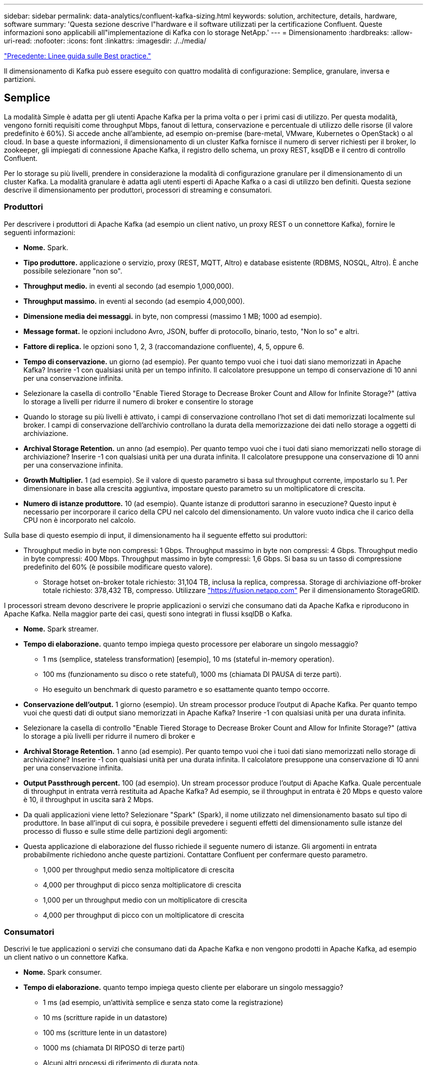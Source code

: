 ---
sidebar: sidebar 
permalink: data-analytics/confluent-kafka-sizing.html 
keywords: solution, architecture, details, hardware, software 
summary: 'Questa sezione descrive l"hardware e il software utilizzati per la certificazione Confluent. Queste informazioni sono applicabili all"implementazione di Kafka con lo storage NetApp.' 
---
= Dimensionamento
:hardbreaks:
:allow-uri-read: 
:nofooter: 
:icons: font
:linkattrs: 
:imagesdir: ./../media/


link:confluent-kafka-best-practice-guidelines.html["Precedente: Linee guida sulle Best practice."]

[role="lead"]
Il dimensionamento di Kafka può essere eseguito con quattro modalità di configurazione: Semplice, granulare, inversa e partizioni.



== Semplice

La modalità Simple è adatta per gli utenti Apache Kafka per la prima volta o per i primi casi di utilizzo. Per questa modalità, vengono forniti requisiti come throughput Mbps, fanout di lettura, conservazione e percentuale di utilizzo delle risorse (il valore predefinito è 60%). Si accede anche all'ambiente, ad esempio on-premise (bare-metal, VMware, Kubernetes o OpenStack) o al cloud. In base a queste informazioni, il dimensionamento di un cluster Kafka fornisce il numero di server richiesti per il broker, lo zookeeper, gli impiegati di connessione Apache Kafka, il registro dello schema, un proxy REST, ksqlDB e il centro di controllo Confluent.

Per lo storage su più livelli, prendere in considerazione la modalità di configurazione granulare per il dimensionamento di un cluster Kafka. La modalità granulare è adatta agli utenti esperti di Apache Kafka o a casi di utilizzo ben definiti. Questa sezione descrive il dimensionamento per produttori, processori di streaming e consumatori.



=== Produttori

Per descrivere i produttori di Apache Kafka (ad esempio un client nativo, un proxy REST o un connettore Kafka), fornire le seguenti informazioni:

* *Nome.* Spark.
* *Tipo produttore.* applicazione o servizio, proxy (REST, MQTT, Altro) e database esistente (RDBMS, NOSQL, Altro). È anche possibile selezionare "non so".
* *Throughput medio.* in eventi al secondo (ad esempio 1,000,000).
* *Throughput massimo.* in eventi al secondo (ad esempio 4,000,000).
* *Dimensione media dei messaggi.* in byte, non compressi (massimo 1 MB; 1000 ad esempio).
* *Message format.* le opzioni includono Avro, JSON, buffer di protocollo, binario, testo, "Non lo so" e altri.
* *Fattore di replica.* le opzioni sono 1, 2, 3 (raccomandazione confluente), 4, 5, oppure 6.
* *Tempo di conservazione.* un giorno (ad esempio). Per quanto tempo vuoi che i tuoi dati siano memorizzati in Apache Kafka? Inserire -1 con qualsiasi unità per un tempo infinito. Il calcolatore presuppone un tempo di conservazione di 10 anni per una conservazione infinita.
* Selezionare la casella di controllo "Enable Tiered Storage to Decrease Broker Count and Allow for Infinite Storage?" (attiva lo storage a livelli per ridurre il numero di broker e consentire lo storage
* Quando lo storage su più livelli è attivato, i campi di conservazione controllano l'hot set di dati memorizzati localmente sul broker. I campi di conservazione dell'archivio controllano la durata della memorizzazione dei dati nello storage a oggetti di archiviazione.
* *Archival Storage Retention.* un anno (ad esempio). Per quanto tempo vuoi che i tuoi dati siano memorizzati nello storage di archiviazione? Inserire -1 con qualsiasi unità per una durata infinita. Il calcolatore presuppone una conservazione di 10 anni per una conservazione infinita.
* *Growth Multiplier.* 1 (ad esempio). Se il valore di questo parametro si basa sul throughput corrente, impostarlo su 1. Per dimensionare in base alla crescita aggiuntiva, impostare questo parametro su un moltiplicatore di crescita.
* *Numero di istanze produttore.* 10 (ad esempio). Quante istanze di produttori saranno in esecuzione? Questo input è necessario per incorporare il carico della CPU nel calcolo del dimensionamento. Un valore vuoto indica che il carico della CPU non è incorporato nel calcolo.


Sulla base di questo esempio di input, il dimensionamento ha il seguente effetto sui produttori:

* Throughput medio in byte non compressi: 1 Gbps. Throughput massimo in byte non compressi: 4 Gbps. Throughput medio in byte compressi: 400 Mbps. Throughput massimo in byte compressi: 1,6 Gbps. Si basa su un tasso di compressione predefinito del 60% (è possibile modificare questo valore).
+
** Storage hotset on-broker totale richiesto: 31,104 TB, inclusa la replica, compressa. Storage di archiviazione off-broker totale richiesto: 378,432 TB, compresso. Utilizzare link:https://fusion.netapp.com["https://fusion.netapp.com"^] Per il dimensionamento StorageGRID.




I processori stream devono descrivere le proprie applicazioni o servizi che consumano dati da Apache Kafka e riproducono in Apache Kafka. Nella maggior parte dei casi, questi sono integrati in flussi ksqlDB o Kafka.

* *Nome.* Spark streamer.
* *Tempo di elaborazione.* quanto tempo impiega questo processore per elaborare un singolo messaggio?
+
** 1 ms (semplice, stateless transformation) [esempio], 10 ms (stateful in-memory operation).
** 100 ms (funzionamento su disco o rete stateful), 1000 ms (chiamata DI PAUSA di terze parti).
** Ho eseguito un benchmark di questo parametro e so esattamente quanto tempo occorre.


* *Conservazione dell'output.* 1 giorno (esempio). Un stream processor produce l'output di Apache Kafka. Per quanto tempo vuoi che questi dati di output siano memorizzati in Apache Kafka? Inserire -1 con qualsiasi unità per una durata infinita.
* Selezionare la casella di controllo "Enable Tiered Storage to Decrease Broker Count and Allow for Infinite Storage?" (attiva lo storage a più livelli per ridurre il numero di broker e
* *Archival Storage Retention.* 1 anno (ad esempio). Per quanto tempo vuoi che i tuoi dati siano memorizzati nello storage di archiviazione? Inserire -1 con qualsiasi unità per una durata infinita. Il calcolatore presuppone una conservazione di 10 anni per una conservazione infinita.
* *Output Passthrough percent.* 100 (ad esempio). Un stream processor produce l'output di Apache Kafka. Quale percentuale di throughput in entrata verrà restituita ad Apache Kafka? Ad esempio, se il throughput in entrata è 20 Mbps e questo valore è 10, il throughput in uscita sarà 2 Mbps.
* Da quali applicazioni viene letto? Selezionare "Spark" (Spark), il nome utilizzato nel dimensionamento basato sul tipo di produttore. In base all'input di cui sopra, è possibile prevedere i seguenti effetti del dimensionamento sulle istanze del processo di flusso e sulle stime delle partizioni degli argomenti:
* Questa applicazione di elaborazione del flusso richiede il seguente numero di istanze. Gli argomenti in entrata probabilmente richiedono anche queste partizioni. Contattare Confluent per confermare questo parametro.
+
** 1,000 per throughput medio senza moltiplicatore di crescita
** 4,000 per throughput di picco senza moltiplicatore di crescita
** 1,000 per un throughput medio con un moltiplicatore di crescita
** 4,000 per throughput di picco con un moltiplicatore di crescita






=== Consumatori

Descrivi le tue applicazioni o servizi che consumano dati da Apache Kafka e non vengono prodotti in Apache Kafka, ad esempio un client nativo o un connettore Kafka.

* *Nome.* Spark consumer.
* *Tempo di elaborazione.* quanto tempo impiega questo cliente per elaborare un singolo messaggio?
+
** 1 ms (ad esempio, un'attività semplice e senza stato come la registrazione)
** 10 ms (scritture rapide in un datastore)
** 100 ms (scritture lente in un datastore)
** 1000 ms (chiamata DI RIPOSO di terze parti)
** Alcuni altri processi di riferimento di durata nota.


* *Consumer type.* Application, proxy, or sink to a existing datastore (RDBMS, NoSQL, other).
* Da quali applicazioni viene letto? Collegare questo parametro al produttore e al dimensionamento del flusso determinati in precedenza.


In base all'input di cui sopra, è necessario determinare il dimensionamento per le istanze consumer e le stime delle partizioni degli argomenti. Un'applicazione consumer richiede il seguente numero di istanze.

* 2,000 per throughput medio, nessun moltiplicatore di crescita
* 8,000 per throughput di picco, nessun moltiplicatore di crescita
* 2,000 per throughput medio, incluso il moltiplicatore di crescita
* 8,000 per throughput di picco, incluso il moltiplicatore di crescita


Gli argomenti in entrata probabilmente necessitano anche di questo numero di partizioni. Contatta Confluent per confermare.

Oltre ai requisiti per i produttori, i processori di streaming e i consumatori, devi fornire i seguenti requisiti aggiuntivi:

* *Tempo di ricostruzione.* ad esempio, 4 ore. Se un host del broker Apache Kafka si guasta, i dati vengono persi e viene eseguito il provisioning di un nuovo host per sostituire l'host guasto, quanto velocemente deve essere ricostruito questo nuovo host? Lasciare vuoto questo parametro se il valore non è noto.
* *Obiettivo di utilizzo delle risorse (percentuale).* ad esempio, 60. In che modo desiderate che i vostri host siano utilizzati durante il throughput medio? Confluent consiglia un utilizzo del 60% a meno che non si utilizzino cluster di bilanciamento automatico Confluent, nel qual caso l'utilizzo può essere maggiore.




=== Descrivi il tuo ambiente

* *In quale ambiente verrà eseguito il tuo cluster?* Amazon Web Services, Microsoft Azure, piattaforma cloud Google, bare-metal on-premise, VMware on premise, OpenStack on premise o Kubernates on premise?
* *Dettagli host.* numero di core: 48 (ad esempio), tipo di scheda di rete (10GbE, 40GbE, 16GbE, 1GbE o altro tipo).
* *Storage Volumes.* host: 12 (ad esempio). Quanti dischi rigidi o SSD sono supportati per host? Confluent consiglia 12 dischi rigidi per host.
* *Capacità/volume di storage (in GB).* 1000 (ad esempio). Quanto storage può memorizzare un singolo volume in gigabyte? Confluent consiglia dischi da 1 TB.
* *Configurazione dello storage.* come vengono configurati i volumi dello storage? Confluent consiglia RAID10 per sfruttare tutte le funzionalità confluenti. JBOD, SAN, RAID 1, RAID 0, RAID 5, e altri tipi sono supportati.
* *Throughput di un volume singolo (Mbps).* 125 (ad esempio). Quanto velocemente un singolo volume di storage può leggere o scrivere in megabyte al secondo? Confluent consiglia dischi rigidi standard, che in genere hanno un throughput di 125 MBps.
* *Capacità di memoria (GB).* 64 (ad esempio).


Dopo aver determinato le variabili ambientali, selezionare Size my Cluster (dimensione cluster). In base ai parametri di esempio sopra indicati, abbiamo determinato il seguente dimensionamento per Confluent Kafka:

* * Apache Kafka.* numero di broker: 22. Il cluster è legato allo storage. Considerare la possibilità di abilitare lo storage a più livelli per ridurre il numero di host e consentire lo storage infinito.
* *Apache Zooseeper.* Conteggio: 5; Apache Kafka Connect Workers: Conteggio: 2; Registro dello schema: Conteggio: 2; REST Proxy: Conteggio: 2; ksqlDB: Conteggio: 2; Centro di controllo confluente: Conteggio: 1.


Utilizza la modalità inversa per i team di piattaforme senza un caso d'utilizzo. Utilizzare la modalità Partitions per calcolare il numero di partizioni richiesto da un singolo argomento. Vedere https://eventsizer.io[] per il dimensionamento in base alle modalità di reverse e partitions.

link:confluent-kafka-conclusion.html["Prossimo: Conclusione."]
